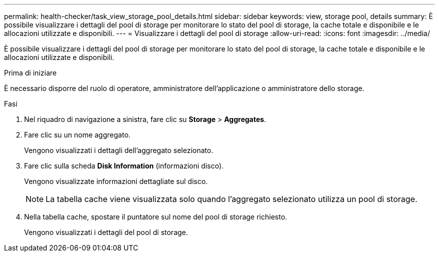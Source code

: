 ---
permalink: health-checker/task_view_storage_pool_details.html 
sidebar: sidebar 
keywords: view, storage pool, details 
summary: È possibile visualizzare i dettagli del pool di storage per monitorare lo stato del pool di storage, la cache totale e disponibile e le allocazioni utilizzate e disponibili. 
---
= Visualizzare i dettagli del pool di storage
:allow-uri-read: 
:icons: font
:imagesdir: ../media/


[role="lead"]
È possibile visualizzare i dettagli del pool di storage per monitorare lo stato del pool di storage, la cache totale e disponibile e le allocazioni utilizzate e disponibili.

.Prima di iniziare
È necessario disporre del ruolo di operatore, amministratore dell'applicazione o amministratore dello storage.

.Fasi
. Nel riquadro di navigazione a sinistra, fare clic su *Storage* > *Aggregates*.
. Fare clic su un nome aggregato.
+
Vengono visualizzati i dettagli dell'aggregato selezionato.

. Fare clic sulla scheda *Disk Information* (informazioni disco).
+
Vengono visualizzate informazioni dettagliate sul disco.

+
[NOTE]
====
La tabella cache viene visualizzata solo quando l'aggregato selezionato utilizza un pool di storage.

====
. Nella tabella cache, spostare il puntatore sul nome del pool di storage richiesto.
+
Vengono visualizzati i dettagli del pool di storage.


